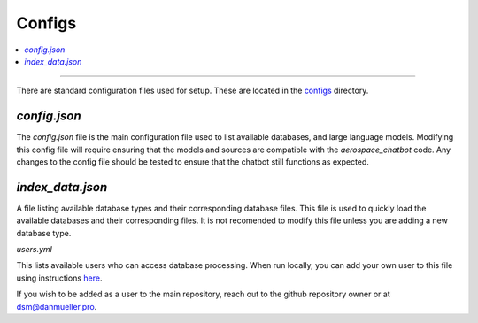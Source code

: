 Configs
=======
.. contents::
   :local:
   :depth: 2

----

There are standard configuration files used for setup. These are located in the `configs <https://github.com/dan-s-mueller/aerospace_chatbot/tree/main/config>`__ directory. 

`config.json`
-------------
The `config.json` file is the main configuration file used to list available databases, and large language models. Modifying this config file will require ensuring that the models and sources are compatible with the `aerospace_chatbot` code. Any changes to the config file should be tested to ensure that the chatbot still functions as expected. 

`index_data.json`
-----------------

A file listing available database types and their corresponding database files. This file is used to quickly load the available databases and their corresponding files. It is not recomended to modify this file unless you are adding a new database type.

`users.yml`

This lists available users who can access database processing. When run locally, you can add your own user to this file using instructions `here <https://github.com/mkhorasani/Streamlit-Authenticator>`__.

If you wish to be added as a user to the main repository, reach out to the github repository owner or at `dsm@danmueller.pro <mailto:dsm@danmueller.pro>`__.
